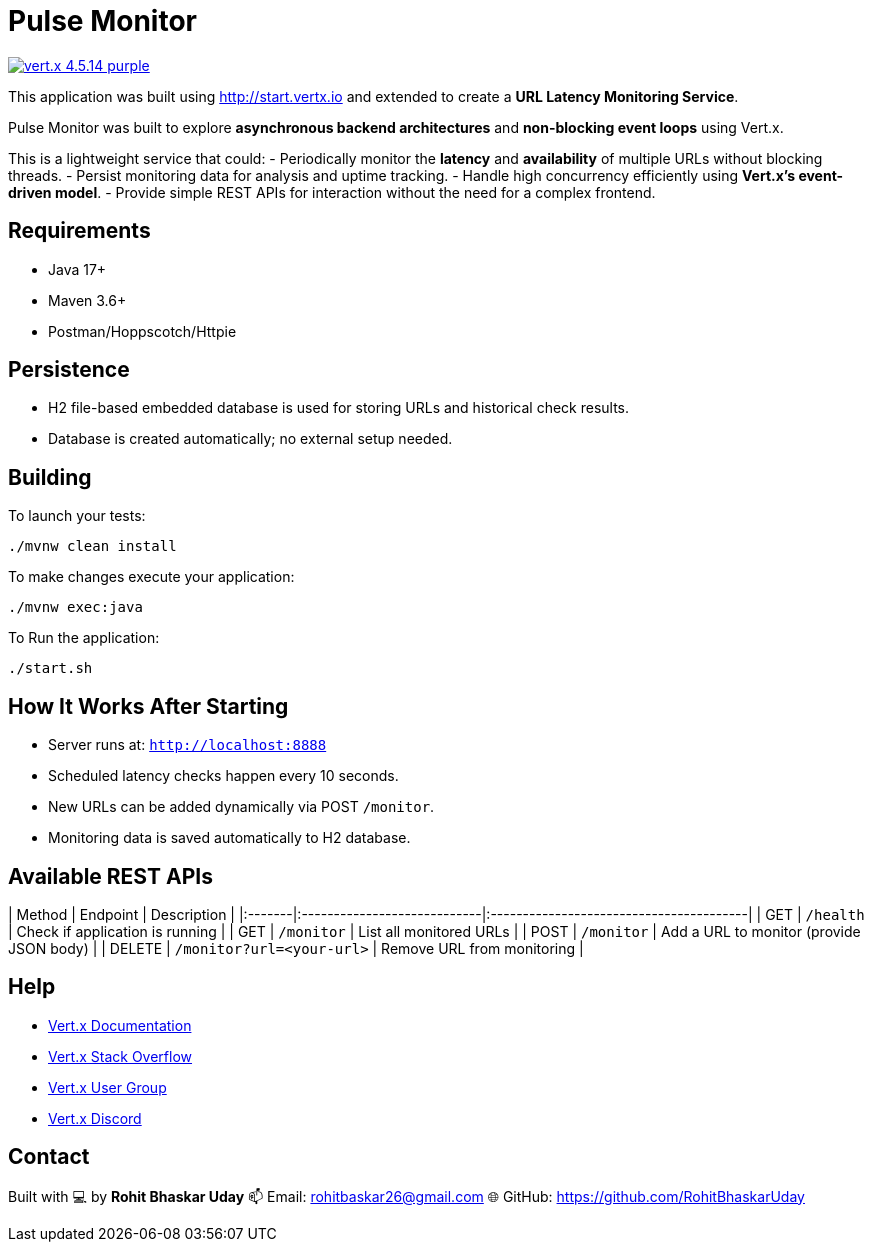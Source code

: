 = Pulse Monitor

image:https://img.shields.io/badge/vert.x-4.5.14-purple.svg[link="https://vertx.io"]

This application was built using http://start.vertx.io and extended to create a **URL Latency Monitoring Service**.

Pulse Monitor was built to explore **asynchronous backend architectures** and **non-blocking event loops** using Vert.x.

This is a lightweight service that could:
- Periodically monitor the **latency** and **availability** of multiple URLs without blocking threads.
- Persist monitoring data for analysis and uptime tracking.
- Handle high concurrency efficiently using **Vert.x’s event-driven model**.
- Provide simple REST APIs for interaction without the need for a complex frontend.

== Requirements

- Java 17+
- Maven 3.6+
- Postman/Hoppscotch/Httpie

== Persistence

- H2 file-based embedded database is used for storing URLs and historical check results.
- Database is created automatically; no external setup needed.


== Building

To launch your tests:
```
./mvnw clean install
```
To make changes execute your application:
```
./mvnw exec:java
```
To Run the application:
```
./start.sh
```

== How It Works After Starting

- Server runs at: `http://localhost:8888`
- Scheduled latency checks happen every 10 seconds.
- New URLs can be added dynamically via POST `/monitor`.
- Monitoring data is saved automatically to H2 database.

== Available REST APIs

| Method | Endpoint                   | Description                             |
|:-------|:----------------------------|:----------------------------------------|
| GET    | `/health`                   | Check if application is running         |
| GET    | `/monitor`                  | List all monitored URLs                 |
| POST   | `/monitor`                  | Add a URL to monitor (provide JSON body) |
| DELETE | `/monitor?url=<your-url>`   | Remove URL from monitoring              |


== Help

* https://vertx.io/docs/[Vert.x Documentation]
* https://stackoverflow.com/questions/tagged/vert.x?sort=newest&pageSize=15[Vert.x Stack Overflow]
* https://groups.google.com/forum/?fromgroups#!forum/vertx[Vert.x User Group]
* https://discord.gg/6ry7aqPWXy[Vert.x Discord]

== Contact

Built with 💻 by **Rohit Bhaskar Uday**  
📫 Email: rohitbaskar26@gmail.com
🌐 GitHub: https://github.com/RohitBhaskarUday



